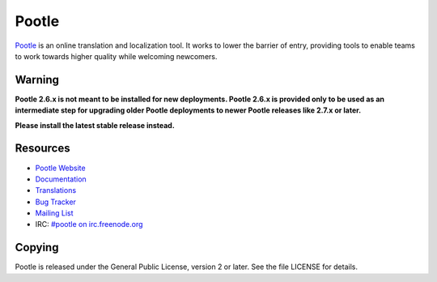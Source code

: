 Pootle
======

.. image:: https://api.travis-ci.org/translate/pootle.png
    :alt: Build Status
    :target: https://travis-ci.org/translate/pootle

.. image:: https://pypip.in/download/Pootle/badge.png
    :alt: Downloads
    :target: https://pypi.python.org/pypi/Pootle/

.. image:: https://pypip.in/py_versions/Pootle/badge.png
    :alt: Supported Python versions
    :target: https://pypi.python.org/pypi/Pootle/

.. image:: https://pypip.in/status/Pootle/badge.png
    :alt: Development Status
    :target: https://pypi.python.org/pypi/Pootle/

.. image:: https://pypip.in/license/Pootle/badge.svg
    :target: https://pypi.python.org/pypi/Pootle/
    :alt: License

`Pootle <http://pootle.translatehouse.org/>`_ is an online translation and
localization tool.  It works to lower the barrier of entry, providing tools to
enable teams to work towards higher quality while welcoming newcomers.


Warning
-------

**Pootle 2.6.x is not meant to be installed for new deployments. Pootle 2.6.x
is provided only to be used as an intermediate step for upgrading older Pootle
deployments to newer Pootle releases like 2.7.x or later.**

**Please install the latest stable release instead.**



Resources
---------

- `Pootle Website <http://pootle.translatehouse.org/>`_
- `Documentation <http://docs.translatehouse.org/projects/pootle/>`_
- `Translations <http://pootle.locamotion.org/projects/pootle/>`_
- `Bug Tracker <https://github.com/translate/pootle/issues>`_
- `Mailing List
  <https://lists.sourceforge.net/lists/listinfo/translate-pootle>`_
- IRC: `#pootle on irc.freenode.org <irc://irc.freenode.net/#pootle>`_

Copying
-------

Pootle is released under the General Public License, version 2 or later. See
the file LICENSE for details.
